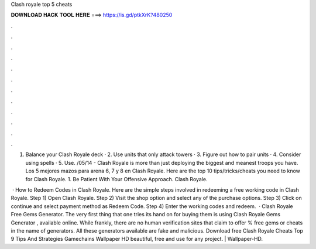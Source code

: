 Clash royale top 5 cheats



𝐃𝐎𝐖𝐍𝐋𝐎𝐀𝐃 𝐇𝐀𝐂𝐊 𝐓𝐎𝐎𝐋 𝐇𝐄𝐑𝐄 ===> https://is.gd/ptkXrK?480250



.



.



.



.



.



.



.



.



.



.



.



.

1. Balance your Clash Royale deck · 2. Use units that only attack towers · 3. Figure out how to pair units · 4. Consider using spells · 5. Use. /05/14 - Clash Royale is more than just deploying the biggest and meanest troops you have. Los 5 mejores mazos para arena 6, 7 y 8 en Clash Royale. Here are the top 10 tips/tricks/cheats you need to know for Clash Royale. 1. Be Patient With Your Offensive Approach. Clash Royale.

 · How to Redeem Codes in Clash Royale. Here are the simple steps involved in redeeming a free working code in Clash Royale. Step 1) Open Clash Royale. Step 2) Visit the shop option and select any of the purchase options. Step 3) Click on continue and select payment method as Redeem Code. Step 4) Enter the working codes and redeem.  · Clash Royale Free Gems Generator. The very first thing that one tries its hand on for buying them is using Clash Royale Gems Generator , available online. While frankly, there are no human verification sites that claim to offer % free gems or cheats in the name of generators. All these generators available are fake and malicious. Download free Clash Royale Cheats Top 9 Tips And Strategies Gamechains Wallpaper HD beautiful, free and use for any project. | Wallpaper-HD.
